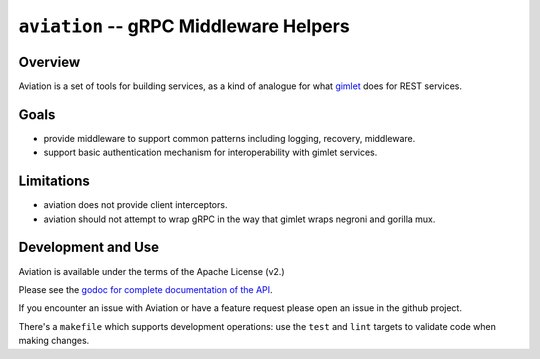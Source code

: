 =======================================
``aviation`` -- gRPC Middleware Helpers
=======================================

Overview
--------

Aviation is a set of tools for building services, as a kind of
analogue for what `gimlet <https://github.com/deciduosity/gimlet>`_
does for REST services.

Goals
-----

- provide middleware to support common patterns including logging, recovery,
  middleware.

- support basic authentication mechanism for interoperability with
  gimlet services.

Limitations
-----------

- aviation does not provide client interceptors.

- aviation should not attempt to wrap gRPC in the way that gimlet
  wraps negroni and gorilla mux.

Development and Use
-------------------

Aviation is available under the terms of the Apache License (v2.)

Please see the `godoc for complete documentation of the API
<https://godoc.org/github.com/deciduosity/aviation>`_.

If you encounter an issue with Aviation or have a feature request please open
an issue in the github project.

There's a ``makefile`` which supports development operations: use the ``test``
and ``lint`` targets to validate code when making changes.
